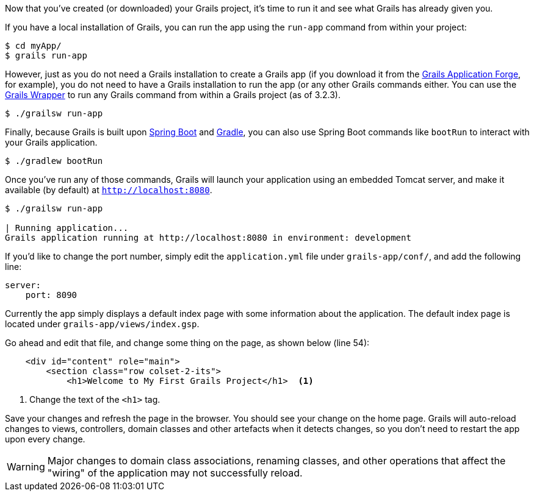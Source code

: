 Now that you've created (or downloaded) your Grails project, it's time to run it and see what Grails has already given you.

If you have a local installation of Grails, you can run the app using the `run-app` command from within your project:

[source, bash]
----
$ cd myApp/
$ grails run-app
----

However, just as you do not need a Grails installation to create a Grails app (if you download it from the http://start.grails.org[Grails Application Forge], for example), you do not need to have a Grails installation to run the app (or any other Grails commands either. You can use the http://docs.grails.org/latest/guide/introduction.html#whatsNewGrailsWrapper[Grails Wrapper] to run any Grails command from within a Grails project (as of 3.2.3).

[source, bash]
----
$ ./grailsw run-app
----

Finally, because Grails is built upon https://projects.spring.io/spring-boot/[Spring Boot] and https://gradle.org/[Gradle], you can also use Spring Boot commands like `bootRun` to interact with your Grails application.

[source, bash]
----
$ ./gradlew bootRun
----

Once you've run any of those commands, Grails will launch your application using an embedded Tomcat server, and make it available (by default) at `http://localhost:8080`.

[source, bash]
----
$ ./grailsw run-app

| Running application...
Grails application running at http://localhost:8080 in environment: development
----

If you'd like to change the port number, simply edit the `application.yml` file under `grails-app/conf/`, and add the following line:

[source, yml]
----
server:
    port: 8090
----

Currently the app simply displays a default index page with some information about the application. The default index page is located under `grails-app/views/index.gsp`.

Go ahead and edit that file, and change some thing on the page, as shown below (line 54):

[source, xml]
----
    <div id="content" role="main">
        <section class="row colset-2-its">
            <h1>Welcome to My First Grails Project</h1>  <1>
----
<1> Change the text of the `<h1>` tag.

Save your changes and refresh the page in the browser. You should see your change on the home page. Grails will auto-reload changes to views, controllers, domain classes and other artefacts when it detects changes, so you don't need to restart the app upon every change.


WARNING: Major changes to domain class associations, renaming classes, and other operations that affect the "wiring" of the application may not successfully reload.